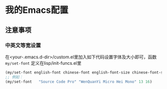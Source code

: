 * 我的Emacs配置

** 注意事项
*** 中英文等宽设置
在<your-.emacs.d-dir>/custom.el里加入如下代码设置字体及大小即可，函数 ~my/set-font~ 定义在lisp/init-funcs.el里
#+BEGIN_SRC emacs-lisp
  (my/set-font english-font chinese-font english-font-size chinese-font-size)
  ;; 例如：
  (my/set-font   "Source Code Pro" "WenQuanYi Micro Hei Mono" 13 16)
#+END_SRC
